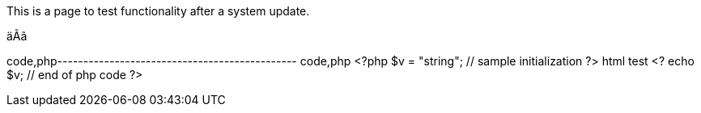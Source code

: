 This is a page to test functionality after a system update.

äÃã

code,php---------------------------------------------- code,php
<?php
    $v = "string";    // sample initialization
?>
html test
<?
    echo $v;         // end of php code
?>
----------------------------------------------
